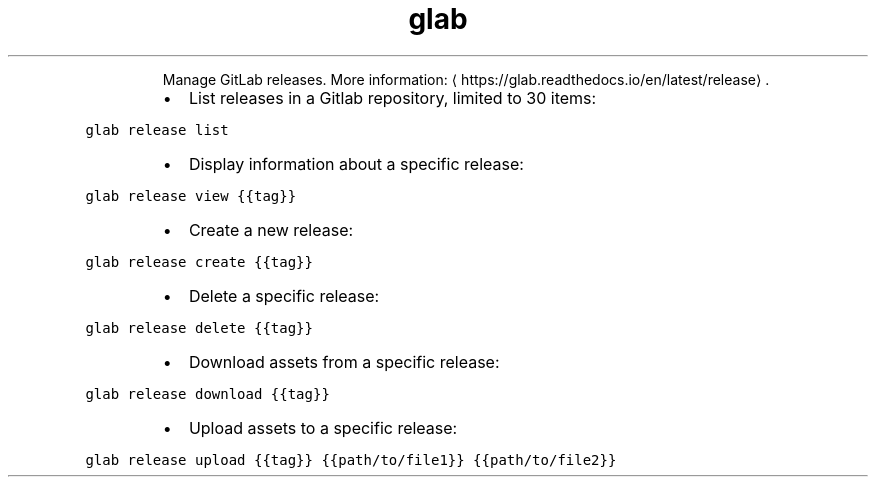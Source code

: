 .TH glab release
.PP
.RS
Manage GitLab releases.
More information: \[la]https://glab.readthedocs.io/en/latest/release\[ra]\&.
.RE
.RS
.IP \(bu 2
List releases in a Gitlab repository, limited to 30 items:
.RE
.PP
\fB\fCglab release list\fR
.RS
.IP \(bu 2
Display information about a specific release:
.RE
.PP
\fB\fCglab release view {{tag}}\fR
.RS
.IP \(bu 2
Create a new release:
.RE
.PP
\fB\fCglab release create {{tag}}\fR
.RS
.IP \(bu 2
Delete a specific release:
.RE
.PP
\fB\fCglab release delete {{tag}}\fR
.RS
.IP \(bu 2
Download assets from a specific release:
.RE
.PP
\fB\fCglab release download {{tag}}\fR
.RS
.IP \(bu 2
Upload assets to a specific release:
.RE
.PP
\fB\fCglab release upload {{tag}} {{path/to/file1}} {{path/to/file2}}\fR
